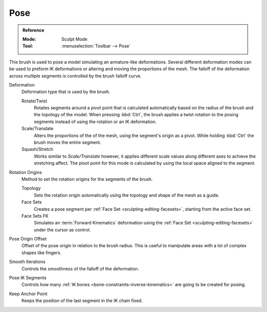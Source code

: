 .. _bpy.types.Brush.pose_deform_type:
.. _bpy.types.Brush.pose_origin_type:
.. _bpy.types.Brush.pose_offset:
.. _bpy.types.Brush.pose_smooth_iterations:
.. _bpy.types.Brush.pose_ik_segments:
.. _bpy.types.Brush.use_pose_ik_anchored:

****
Pose
****

.. admonition:: Reference
   :class: refbox

   :Mode:      Sculpt Mode
   :Tool:      :menuselection:`Toolbar --> Pose`

This brush is used to pose a model simulating an armature-like deformations.
Several different deformation modes can be used to preform
IK deformations or altering and moving the proportions of the mesh.
The falloff of the deformation across multiple segments is controlled by the brush falloff curve.

Deformation
   Deformation type that is used by the brush.

   Rotate/Twist
      Rotates segments around a pivot point that is calculated automatically based
      on the radius of the brush and the topology of the model.
      When pressing :kbd:`Ctrl`, the brush applies a twist rotation
      to the posing segments instead of using the rotation or an IK deformation.
   Scale/Translate
      Alters the proportions of the of the mesh, using the segment's origin as a pivot.
      While holding :kbd:`Ctrl` the brush moves the entire segment.
   Squash/Stretch
      Works similar to *Scale/Translate* however, it applies different
      scale values along different axes to achieve the stretching affect.
      The pivot point for this mode is calculated by using the local space aligned to the segment.

Rotation Origins
   Method to set the rotation origins for the segments of the brush.

   Topology
      Sets the rotation origin automatically using the topology and shape of the mesh as a guide.
   Face Sets
      Creates a pose segment per :ref:`Face Set <sculpting-editing-facesets>`, starting from the active face set.
   Face Sets FK
      Simulates an :term:`Forward Kinematics` deformation using the :ref:`Face Set <sculpting-editing-facesets>`
      under the cursor as control.

Pose Origin Offset
   Offset of the pose origin in relation to the brush radius.
   This is useful to manipulate areas with a lot of complex shapes like fingers.

Smooth Iterations
   Controls the smoothness of the falloff of the deformation.

Pose IK Segments
   Controls how many :ref:`IK bones <bone-constraints-inverse-kinematics>`
   are going to be created for posing.

Keep Anchor Point
   Keeps the position of the last segment in the IK chain fixed.

